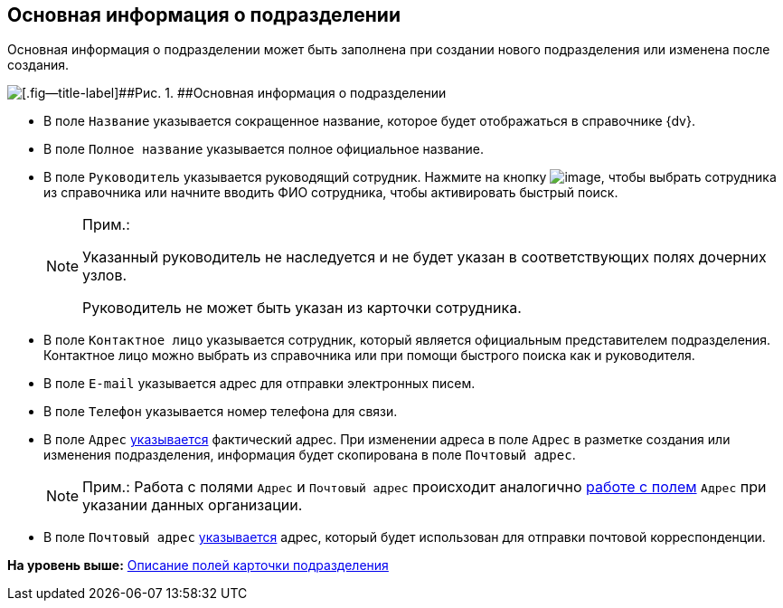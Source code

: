 
== Основная информация о подразделении

Основная информация о подразделении может быть заполнена при создании нового подразделения или изменена после создания.

image::CreateNewDeptMain.png[[.fig--title-label]##Рис. 1. ##Основная информация о подразделении]

* В поле [.kbd .ph .userinput]`Название` указывается сокращенное название, которое будет отображаться в справочнике {dv}.
* В поле [.kbd .ph .userinput]`Полное название` указывается полное официальное название.
* В поле [.kbd .ph .userinput]`Руководитель` указывается руководящий сотрудник. [.ph]#Нажмите на кнопку image:buttons/bt_selector_book.png[image], чтобы выбрать сотрудника из справочника или начните вводить ФИО сотрудника, чтобы активировать быстрый поиск.#
+
[NOTE]
====
[.note__title]#Прим.:#

Указанный руководитель не наследуется и не будет указан в соответствующих полях дочерних узлов.

Руководитель не может быть указан из карточки сотрудника.
====
* В поле [.kbd .ph .userinput]`Контактное лицо` указывается сотрудник, который является официальным представителем подразделения. Контактное лицо можно выбрать из справочника или при помощи быстрого поиска как и руководителя.
* В поле [.kbd .ph .userinput]`E-mail` указывается адрес для отправки электронных писем.
* В поле [.kbd .ph .userinput]`Телефон` указывается номер телефона для связи.
* В поле [.kbd .ph .userinput]`Адрес` xref:staff_Address.adoc[указывается] фактический адрес. [#staff_Dept_settings_main__onaddresschange .ph]#При изменении адреса в поле [.kbd .ph .userinput]`Адрес` в разметке создания или изменения подразделения, информация будет скопирована в поле [.kbd .ph .userinput]`Почтовый адрес`#.
+
[NOTE]
====
[.note__title]#Прим.:# Работа с полями [.kbd .ph .userinput]`Адрес` и [.kbd .ph .userinput]`Почтовый адрес` происходит аналогично xref:staff_Address.adoc[работе с полем] [.kbd .ph .userinput]`Адрес` при указании данных организации.
====
* В поле [.kbd .ph .userinput]`Почтовый адрес` xref:staff_Address.adoc[указывается] адрес, который будет использован для отправки почтовой корреспонденции.

*На уровень выше:* xref:EmployeeDirFieldDept.adoc[Описание полей карточки подразделения]
